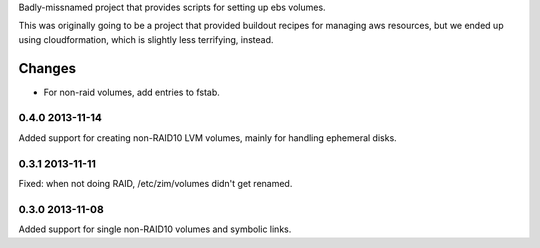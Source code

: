 Badly-missnamed project that provides scripts for setting up ebs
volumes.

This was originally going to be a project that provided buildout
recipes for managing aws resources, but we ended up using
cloudformation, which is slightly less terrifying, instead.

Changes
=======

- For non-raid volumes, add entries to fstab.

0.4.0 2013-11-14
----------------

Added support for creating non-RAID10 LVM volumes, mainly for handling
ephemeral disks.

0.3.1 2013-11-11
----------------

Fixed: when not doing RAID, /etc/zim/volumes didn't get renamed.

0.3.0 2013-11-08
----------------

Added support for single non-RAID10 volumes and symbolic links.

